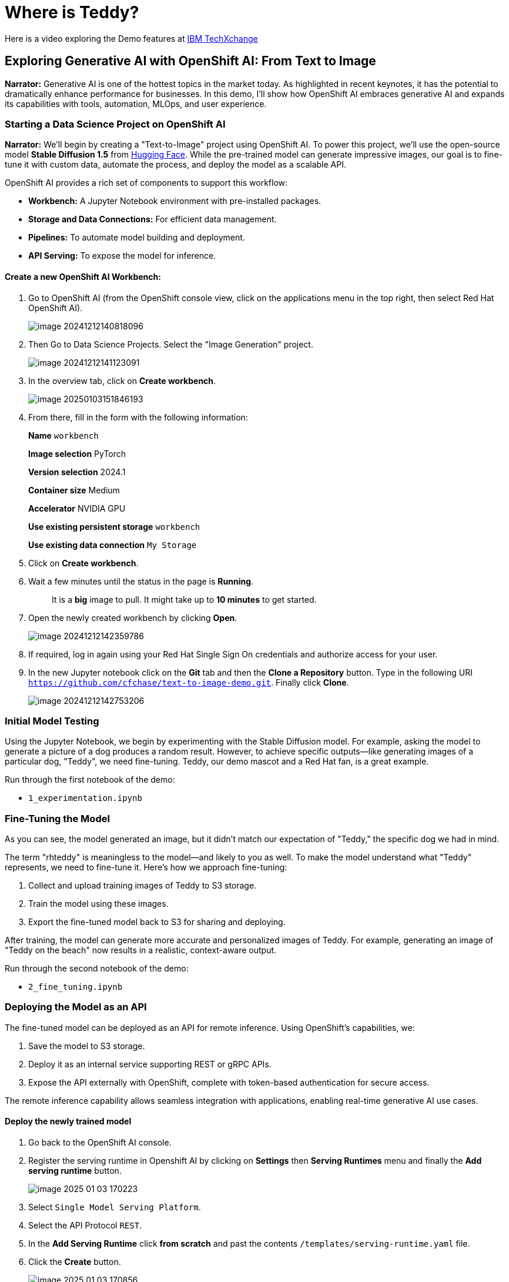 = Where is Teddy?

Here is a video exploring the Demo features at https://www.youtube.com/watch?v=p-zV62Ty-2Y&t=246s[IBM TechXchange]

== Exploring Generative AI with OpenShift AI: From Text to Image 

*Narrator:* Generative AI is one of the hottest topics in the market today. As highlighted in recent keynotes, it has the potential to dramatically enhance performance for businesses. In this demo, I’ll show how OpenShift AI embraces generative AI and expands its capabilities with tools, automation, MLOps, and user experience.

=== Starting a Data Science Project on OpenShift AI

*Narrator:* We'll begin by creating a "Text-to-Image" project using OpenShift AI. To power this project, we’ll use the open-source model **Stable Diffusion 1.5** from http:///home/hguerrero/git/rh/showroom-rhtap/content/modules/ROOT/pages/16-where-is-teddy.adoc[Hugging Face]. While the pre-trained model can generate impressive images, our goal is to fine-tune it with custom data, automate the process, and deploy the model as a scalable API.

OpenShift AI provides a rich set of components to support this workflow:

- **Workbench:** A Jupyter Notebook environment with pre-installed packages.
- **Storage and Data Connections:** For efficient data management.
- **Pipelines:** To automate model building and deployment.
- **API Serving:** To expose the model for inference.

==== Create a new OpenShift AI Workbench:

1. Go to OpenShift AI (from the OpenShift console view, click on the applications menu in the top right, then select Red Hat OpenShift AI). 
+
image::image-20241212140818096.png[]

2. Then Go to Data Science Projects. Select the "Image Generation" project.
+
image::image-20241212141123091.png[]

3. In the overview tab, click on *Create workbench*.
+
image::image-20250103151846193.png[]

4. From there, fill in the form with the following information: 
+
**Name** `workbench`
+
**Image selection** PyTorch
+
**Version selection** 2024.1
+
**Container size** Medium
+
**Accelerator** NVIDIA GPU
+
**Use existing persistent storage** `workbench`
+
**Use existing data connection** `My Storage`

5. Click on *Create workbench*.

6. Wait a few minutes until the status in the page is **Running**.
+
> It is a **big** image to pull. It might take up to **10 minutes** to get started.

7. Open the newly created workbench by clicking *Open*.
+
image::image-20241212142359786.png[]

8. If required, log in again using your Red Hat Single Sign On credentials and authorize access for your user.

9. In the new Jupyter notebook click on the *Git* tab and then the **Clone a Repository** button. Type in the following URI `https://github.com/cfchase/text-to-image-demo.git`. Finally click **Clone**.
+
image::image-20241212142753206.png[]

=== Initial Model Testing

Using the Jupyter Notebook, we begin by experimenting with the Stable Diffusion model. For example, asking the model to generate a picture of a dog produces a random result. However, to achieve specific outputs—like generating images of a particular dog, "Teddy", we need fine-tuning. Teddy, our demo mascot and a Red Hat fan, is a great example.

Run through the first notebook of the demo:

- `1_experimentation.ipynb`

=== Fine-Tuning the Model

As you can see, the model generated an image, but it didn’t match our expectation of "Teddy," the specific dog we had in mind.

The term "rhteddy" is meaningless to the model—and likely to you as well. To make the model understand what "Teddy" represents, we need to fine-tune it. Here's how we approach fine-tuning:

1. Collect and upload training images of Teddy to S3 storage.
2. Train the model using these images.
3. Export the fine-tuned model back to S3 for sharing and deploying.

After training, the model can generate more accurate and personalized images of Teddy. For example, generating an image of "Teddy on the beach" now results in a realistic, context-aware output.

Run through the second notebook of the demo:

- `2_fine_tuning.ipynb`

////
=== Automating the Workflow with Pipelines

Everything done manually in the Jupyter Notebook can be automated using OpenShift AI Pipelines. These pipelines handle:

- Data downloading and preparation.
- Fine-tuning the model.
- Exporting the model.
- Generating samples.

This automation ensures consistency and reduces the time required to deploy updates.
////

=== Deploying the Model as an API

The fine-tuned model can be deployed as an API for remote inference. Using OpenShift's capabilities, we:

1. Save the model to S3 storage.
2. Deploy it as an internal service supporting REST or gRPC APIs.
3. Expose the API externally with OpenShift, complete with token-based authentication for secure access.

The remote inference capability allows seamless integration with applications, enabling real-time generative AI use cases.

==== Deploy the newly trained model 

1. Go back to the OpenShift AI console.

2. Register the serving runtime in Openshift AI by clicking on **Settings** then **Serving Runtimes** menu and finally the **Add serving runtime** button.
+
image::image-2025-01-03 170223.png[]

3. Select `Single Model Serving Platform`.

4. Select the API Protocol `REST`.

5. In the **Add Serving Runtime** click **from scratch** and past the contents `/templates/serving-runtime.yaml` file. 

6. Click the **Create** button. 
+
image::image-2025-01-03 170856.png[]

7. Select your working project. Click on the **Models** tab. Then click the **Deploy Model** button.
+
image::image-2025-01-03 163313.png[]

8. From there, fill in the form with the following information: 
+
**Model name** `redhat-dog`
+
**Serving runtime** Diffusers Runtime
+
**Model framework** pytorch - 1
+
**Model server size** Custom (1CPU / 1 Gi)
+
**Accelerator** NVIDIA GPU
+
**Model route** Check *Make deployment models available through an external route* 
+
**Token authentication** Leave it unchecked
+
**Model location** Existing data connection
+
​	**Name** My Storage
+
​	**Path** ``models/notebook-output/redhat-dog/`

9. Click the **Deploy** button.

10. Wait a few minutes for the *inference server* to deploy. The status should turn green and the inference point should show in.

=== A Quick Demonstration

Let’s put it all together. Using the deployed API, we request an image of "Teddy on the beach." The result is a high-quality, contextually accurate image, showcasing the power of OpenShift AI’s end-to-end workflow for generative AI.

==== Deploy the consuming application 

1. Go to Red Hat Developer Hub. In the Catalog view,
      click "Create", "Register Existing Component" and add template from the following url:
      `https://github.com/redhat-developer-demos/where-is-teddy/blob/main/scaffolder-templates/wheres-teddy/template.yaml`

2. Register the API entity from the following url:
      `https://github.com/redhat-developer-demos/where-is-teddy/blob/main/genai-photo-generator-api/catalog-info.yaml`

3. Create a new component using the software template from Developer Hub
